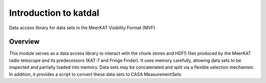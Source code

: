 Introduction to katdal
======================

Data access library for data sets in the MeerKAT Visibility Format (MVF)

Overview
--------

This module serves as a data access library to interact with the chunk stores
and HDF5 files produced by the MeerKAT radio telescope and its predecessors
(KAT-7 and Fringe Finder). It uses memory carefully, allowing data sets to be
inspected and partially loaded into memory. Data sets may be concatenated and
split via a flexible selection mechanism. In addition, it provides a script to
convert these data sets to CASA MeasurementSets.